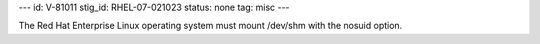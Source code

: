 ---
id: V-81011
stig_id: RHEL-07-021023
status: none
tag: misc
---

The Red Hat Enterprise Linux operating system must mount /dev/shm with the nosuid option.
